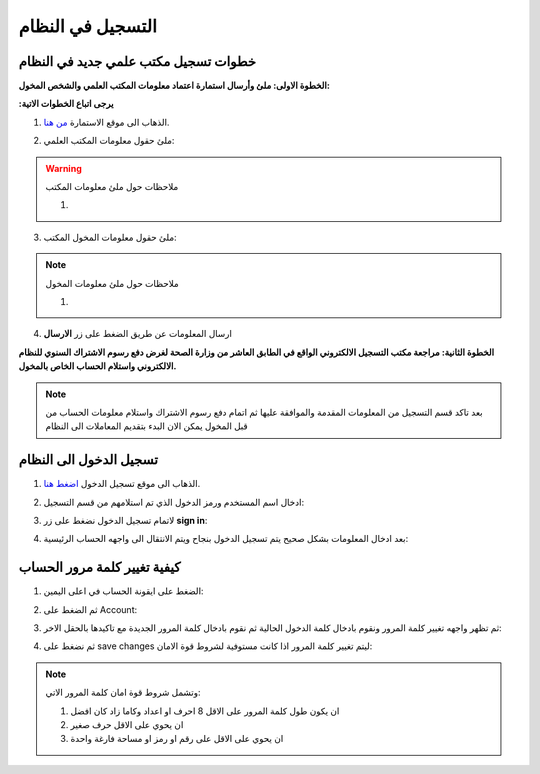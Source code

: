 التسجيل في النظام
==================

.. _خطوات التسجيل:

خطوات تسجيل مكتب علمي جديد في النظام
---------------------------------------
**الخطوة الاولى: ملئ وأرسال استمارة اعتماد معلومات المكتب العلمي والشخص المخول:**

**:يرجى اتباع الخطوات الاتية**

1. الذهاب الى موقع الاستمارة `من هنا <https://www.ifda.iq/office-registration/>`_.

.. image:: images/offic-apply/form.png

2. ملئ حقول معلومات المكتب العلمي:

.. image:: images/offic-apply/offic-info.png

.. warning:: ملاحظات حول ملئ معلومات المكتب

   1. 

3. ملئ حقول معلومات المخول المكتب:

.. image:: images/offic-apply/offic-user.png

.. note:: ملاحظات حول ملئ معلومات المخول

   1. 

4. ارسال المعلومات عن طريق الضغط على زر **الارسال**

.. image:: images/offic-apply/offic-send.png

**الخطوة الثانية: مراجعة مكتب التسجيل الالكتروني الواقع في الطابق العاشر من وزارة الصحة لغرض دفع رسوم الاشتراك السنوي للنظام الالكتروني واستلام الحساب الخاص بالمخول.**

.. note::
   بعد تاكد قسم التسجيل من المعلومات المقدمة والموافقة عليها ثم اتمام دفع رسوم الاشتراك واستلام معلومات الحساب من قبل المخول يمكن الان البدء بتقديم المعاملات الى النظام 


.. _كيفية تسجيل الدخول الى الحساب:

تسجيل الدخول الى النظام
-------------------------


1. الذهاب الى موقع تسجيل الدخول `اضغط هنا <https://portal.ifda.iq/login//>`_.

.. image:: images/offic-apply/log-in.png

2. ادخال اسم المستخدم ورمز الدخول الذي تم استلامهم من قسم التسجيل:

.. image:: images/offic-apply/name-pass.png

3. لاتمام تسجيل الدخول نضغط على زر **sign in**:

.. image:: images/offic-apply/button-sign-in.png

4. بعد ادخال المعلومات بشكل صحيح يتم تسجيل الدخول بنجاح ويتم الانتقال الى واجهه الحساب الرئيسية:

.. image:: images/offic-apply/home-page.png

.. _كيفية تغيير كلمة مرور الحساب:

كيفية تغيير كلمة مرور الحساب
------------------------------

1. الضغط على ايقونة الحساب في اعلى اليمين:

.. image:: images/offic-apply/acc-icone.png

2. ثم الضغط على Account:

.. image:: images/offic-apply/account.png

3. ثم تظهر واجهه تغيير كلمة المرور ونقوم بادخال كلمة الدخول الحالية ثم نقوم بادخال كلمة المرور الجديدة مع تاكيدها بالحقل الاخر:

.. image:: images/offic-apply/new-pass.png

4. ثم نضغط على save changes ليتم تغيير كلمة المرور اذا كانت مستوفية لشروط قوة الامان:

.. image:: images/offic-apply/save-change.png

.. note::
   وتشمل شروط قوة امان كلمة المرور الاتي:

   1. ان يكون طول كلمة المرور على الاقل 8 احرف او اعداد وكاما زاد كان افضل

   2. ان يحوي على الاقل حرف صغير 

   3. ان يحوي على الاقل على رقم او رمز او مساحة فارغة واحدة















